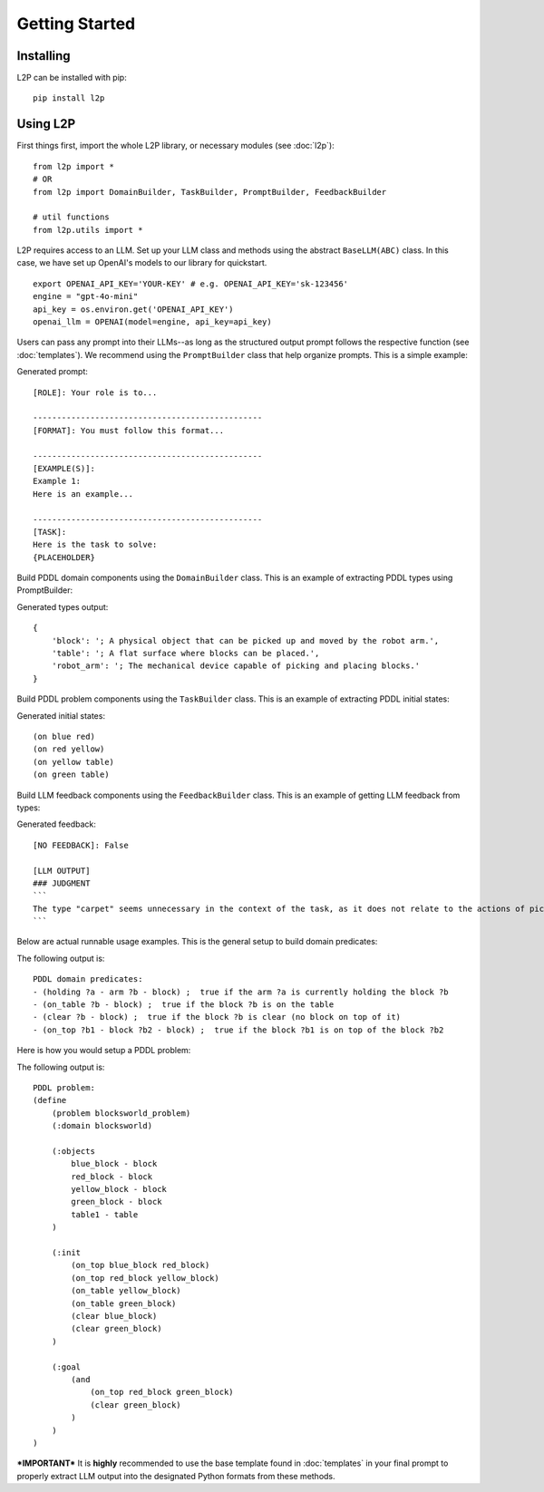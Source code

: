Getting Started
================

Installing
----------
L2P can be installed with pip::

    pip install l2p

Using L2P
-------------

First things first, import the whole L2P library, or necessary modules (see :doc:`l2p`)::

    from l2p import *
    # OR
    from l2p import DomainBuilder, TaskBuilder, PromptBuilder, FeedbackBuilder
    
    # util functions
    from l2p.utils import *


L2P requires access to an LLM. Set up your LLM class and methods using the abstract ``BaseLLM(ABC)`` class. In this case, we have set up OpenAI's models to our library for quickstart. ::

    export OPENAI_API_KEY='YOUR-KEY' # e.g. OPENAI_API_KEY='sk-123456'
    engine = "gpt-4o-mini"
    api_key = os.environ.get('OPENAI_API_KEY')
    openai_llm = OPENAI(model=engine, api_key=api_key)

Users can pass any prompt into their LLMs--as long as the structured output prompt follows the respective function (see :doc:`templates`). We recommend using the ``PromptBuilder`` class that help organize prompts. This is a simple example:

.. code-block:: python
    :linenos:

    from l2p.prompt_builder import PromptBuilder
    prompt_builder = PromptBuilder()

    role_desc = "Your role is to..."
    format_desc = "You must follow this format..."
    ex_desc = "Here is an example..."
    task_desc = "{PLACEHOLDER}"

    prompt = PromptBuilder(
        role = role_desc,
        format = format_desc,
        examples = [ex_desc],
        task = task_desc
    )

    print(prompt.generate_prompt())

Generated prompt: ::

    [ROLE]: Your role is to...

    ------------------------------------------------
    [FORMAT]: You must follow this format...

    ------------------------------------------------
    [EXAMPLE(S)]:
    Example 1:
    Here is an example...

    ------------------------------------------------
    [TASK]:
    Here is the task to solve:
    {PLACEHOLDER}

Build PDDL domain components using the ``DomainBuilder`` class. This is an example of extracting PDDL types using PromptBuilder:

.. code-block:: python
    :linenos:

    import os
    from l2p.domain_builder import DomainBuilder
    from l2p.prompt_builder import PromptBuilder
    from l2p.llm.openai import OPENAI
    from l2p.utils import format_types, load_file

    api_key = os.environ.get('OPENAI_API_KEY')
    gpt_4o_mini = OPENAI(model="gpt-4o-mini", api_key=api_key)

    domain_builder = DomainBuilder()
    types_prompt = PromptBuilder(
        role="You are a PDDL assistant that is helping me design :types.",
        format=load_file("templates/domain_templates/formalize_type.txt"),
        task="{domain_desc}"
    )

    domain_desc = "The AI agent here is a mechanical robot arm that can pick and " \
        "place the blocks. Only one block may be moved at a time: it may either " \
        "be placed on the table or placed atop another block. Because of this, " \
        "any blocks that are, at a given time, under another block cannot be moved."

    # extract types via LLM
    types, llm_output, validation_info = domain_builder.formalize_types(
        model=gpt_4o_mini,
        domain_desc=domain_desc,
        prompt_template=types_prompt.generate_prompt()
        )

    # print out types
    print(format_types(types=types))

Generated types output: ::

    {
        'block': '; A physical object that can be picked up and moved by the robot arm.', 
        'table': '; A flat surface where blocks can be placed.', 
        'robot_arm': '; The mechanical device capable of picking and placing blocks.'
    }

Build PDDL problem components using the ``TaskBuilder`` class. This is an example of extracting PDDL initial states:

.. code-block:: python
    :linenos:

    import os
    from l2p.task_builder import TaskBuilder
    from l2p.prompt_builder import PromptBuilder
    from l2p.llm.openai import OPENAI
    from l2p.utils import format_initial, load_file

    api_key = os.environ.get('OPENAI_API_KEY')
    gpt_4o_mini = OPENAI(model="gpt-4o-mini", api_key=api_key)

    task_builder = TaskBuilder()
    init_prompt = PromptBuilder(
        role="You are a PDDL assistant that is helping me design :init problems",
        format=load_file("templates/task_templates/formalize_initial.txt"),
        task="{problem_desc}"
    )

    problem_desc = "There are four blocks currently. The blue block is on the red " \
        "which is on the yellow. The yellow and the green are on the table. I want " \
        "the red on top of the green."

    initial_states, llm_output, validation_info = task_builder.formalize_initial_state(
        model = gpt_4o_mini,
        problem_desc = problem_desc,
        prompt_template = init_prompt.generate_prompt()
    )

    print(format_initial(initial_states=initial_states))

Generated initial states: ::

    (on blue red)
    (on red yellow)
    (on yellow table)
    (on green table)

Build LLM feedback components using the ``FeedbackBuilder`` class. This is an example of getting LLM feedback from types:

.. code-block:: python
    :linenos:

    import os
    from l2p.feedback_builder import FeedbackBuilder
    from l2p.prompt_builder import PromptBuilder
    from l2p.llm.openai import OPENAI
    from l2p.utils import load_file

    api_key = os.environ.get('OPENAI_API_KEY')
    gpt_4o_mini = OPENAI(model="gpt-4o-mini", api_key=api_key)

    domain_desc = "The AI agent here is a mechanical robot arm that can pick and " \
            "place the blocks. Only one block may be moved at a time: it may either " \
            "be placed on the table or placed atop another block. Because of this, " \
            "any blocks that are, at a given time, under another block cannot be moved."

    types = {
        'block': '; A physical object that can be picked up and moved by the robot arm.', 
        'table': '; A flat surface where blocks can be placed.', 
        'robot_arm': '; The mechanical device capable of picking and placing blocks.',
        'carpet': '; a carpet for a room.' # unnecessary type for domain
        }

    feedback_builder = FeedbackBuilder()

    feedback_prompt = PromptBuilder(
        role="You are a PDDL assistant that is providing feedback to :types.",
        format=load_file("templates/feedback_templates/feedback.txt"),
        task="{domain_desc} \n\n##Types\n{types}"
    )

    no_feedback, llm_output = feedback_builder.type_feedback(
        model = gpt_4o_mini,
        domain_desc = domain_desc,
        feedback_template = feedback_prompt.generate_prompt(),
        feedback_type = "llm",
        types=types
    )

    print(no_feedback, llm_output)

Generated feedback: ::

    [NO FEEDBACK]: False 
    
    [LLM OUTPUT]
    ### JUDGMENT
    ```
    The type "carpet" seems unnecessary in the context of the task, as it does not relate to the actions of picking and placing blocks. Consider removing it to maintain focus on relevant types. 
    ```

Below are actual runnable usage examples. This is the general setup to build domain predicates:

.. code-block:: python
    :linenos:

    import os
    from l2p.domain_builder import DomainBuilder
    from l2p.llm.openai import OPENAI
    from l2p.utils import format_expression, load_file

    domain_builder = DomainBuilder()

    api_key = os.environ.get('OPENAI_API_KEY')
    gpt_4o_mini = OPENAI(model="gpt-4o-mini", api_key=api_key)

    # retrieve prompt information
    base_path='tests/usage/prompts/domain/'
    domain_desc = load_file(f'{base_path}blocksworld_domain.txt')
    predicates_prompt = load_file(f'{base_path}formalize_predicates.txt')
    types = load_file(f'{base_path}types.json')
    action = load_file(f'{base_path}action.json')

    # extract predicates via LLM
    predicates, llm_output, validation_info = domain_builder.formalize_predicates(
        model=gpt_4o_mini,
        domain_desc=domain_desc,
        prompt_template=predicates_prompt,
        types=types
        )

    # format key info into PDDL strings
    predicate_str = "\n".join([pred["raw"].replace(":", " ; ") for pred in predicates])

    print(f"PDDL domain predicates:\n{predicate_str}")

The following output is: ::

    PDDL domain predicates:
    - (holding ?a - arm ?b - block) ;  true if the arm ?a is currently holding the block ?b
    - (on_table ?b - block) ;  true if the block ?b is on the table
    - (clear ?b - block) ;  true if the block ?b is clear (no block on top of it)
    - (on_top ?b1 - block ?b2 - block) ;  true if the block ?b1 is on top of the block ?b2

Here is how you would setup a PDDL problem:

.. code-block:: python
    :linenos:

    import os
    from l2p.llm.openai import OPENAI
    from l2p.utils.pddl_types import Predicate
    from l2p.task_builder import TaskBuilder
    from l2p.utils import load_file

    task_builder = TaskBuilder() # initialize task builder class

    api_key = os.environ.get('OPENAI_API_KEY')
    llm = OPENAI(model="gpt-4o-mini", api_key=api_key)

    # load in assumptions
    problem_desc = load_file(r'tests/usage/prompts/problem/blocksworld_problem.txt')
    task_prompt = load_file(r'tests/usage/prompts/problem/formalize_task.txt')
    types = load_file(r'tests/usage/prompts/domain/types.json')
    predicates_json = load_file(r'tests/usage/prompts/domain/predicates.json')
    predicates: list[Predicate] = [Predicate(**item) for item in predicates_json]

    # extract PDDL task specifications via LLM
    objects, init, goal, llm_response, validation_info = task_builder.formalize_task(
        model=llm,
        problem_desc=problem_desc,
        prompt_template=task_prompt,
        types=types,
        predicates=predicates
        )

    # generate task file
    pddl_problem = task_builder.generate_task(
        domain_name="blocksworld",
        problem_name="blocksworld_problem",
        objects=objects,
        initial=init,
        goal=goal)

    print(f"PDDL problem:\n{pddl_problem}")

The following output is: ::

    PDDL problem:
    (define
        (problem blocksworld_problem)
        (:domain blocksworld)

        (:objects 
            blue_block - block
            red_block - block
            yellow_block - block
            green_block - block
            table1 - table
        )

        (:init
            (on_top blue_block red_block)
            (on_top red_block yellow_block)
            (on_table yellow_block)
            (on_table green_block)
            (clear blue_block)
            (clear green_block)
        )

        (:goal
            (and 
                (on_top red_block green_block)
                (clear green_block)
            )
        )
    )

***IMPORTANT***
It is **highly** recommended to use the base template found in :doc:`templates` in your final prompt to properly extract LLM output into the designated Python formats from these methods.
